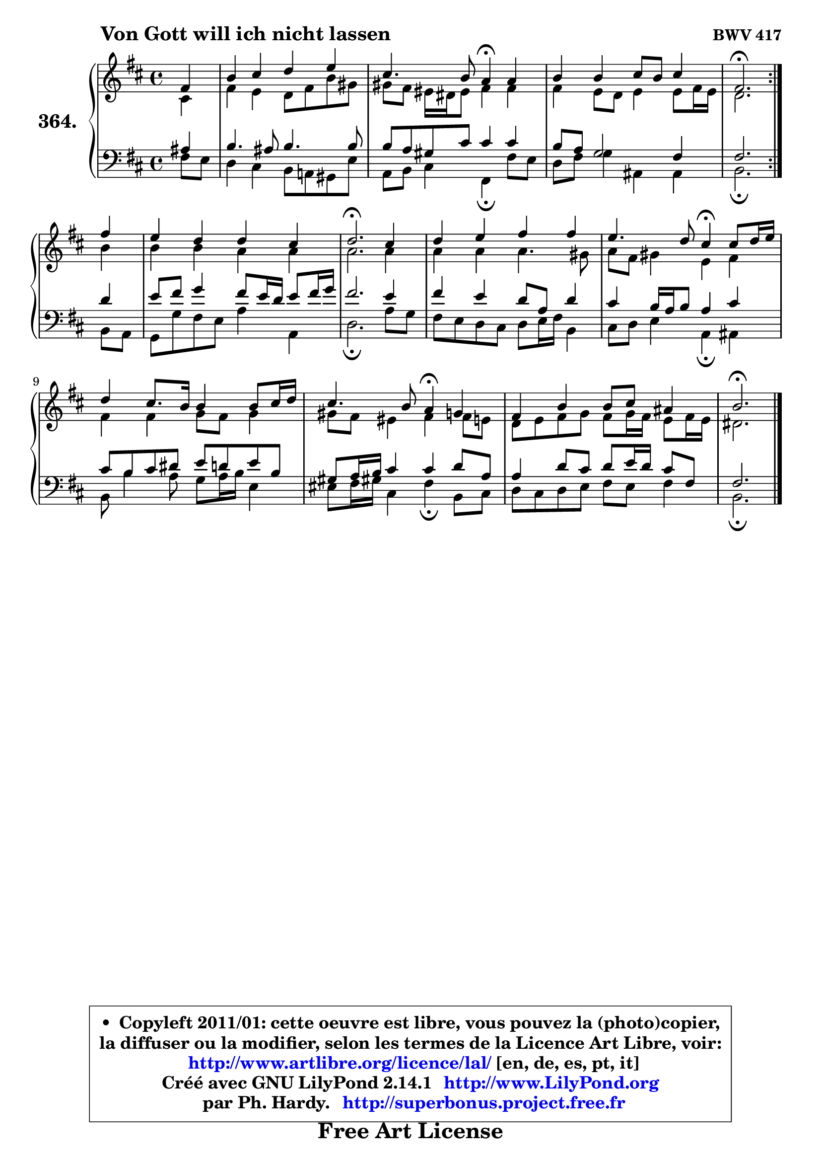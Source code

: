 
\version "2.14.1"

    \paper {
%	system-system-spacing #'padding = #0.1
%	score-system-spacing #'padding = #0.1
%	ragged-bottom = ##f
%	ragged-last-bottom = ##f
	}

    \header {
      opus = \markup { \bold "BWV 417" }
      piece = \markup { \hspace #9 \fontsize #2 \bold "Von Gott will ich nicht lassen" }
      maintainer = "Ph. Hardy"
      maintainerEmail = "superbonus.project@free.fr"
      lastupdated = "2011/Jul/20"
      tagline = \markup { \fontsize #3 \bold "Free Art License" }
      copyright = \markup { \fontsize #3  \bold   \override #'(box-padding .  1.0) \override #'(baseline-skip . 2.9) \box \column { \center-align { \fontsize #-2 \line { • \hspace #0.5 Copyleft 2011/01: cette oeuvre est libre, vous pouvez la (photo)copier, } \line { \fontsize #-2 \line {la diffuser ou la modifier, selon les termes de la Licence Art Libre, voir: } } \line { \fontsize #-2 \with-url #"http://www.artlibre.org/licence/lal/" \line { \fontsize #1 \hspace #1.0 \with-color #blue http://www.artlibre.org/licence/lal/ [en, de, es, pt, it] } } \line { \fontsize #-2 \line { Créé avec GNU LilyPond 2.14.1 \with-url #"http://www.LilyPond.org" \line { \with-color #blue \fontsize #1 \hspace #1.0 \with-color #blue http://www.LilyPond.org } } } \line { \hspace #1.0 \fontsize #-2 \line {par Ph. Hardy. } \line { \fontsize #-2 \with-url #"http://superbonus.project.free.fr" \line { \fontsize #1 \hspace #1.0 \with-color #blue http://superbonus.project.free.fr } } } } } }

	  }

  guidemidi = {
	\repeat volta 2 {
        r4 |
        R1 |
        r2 \tempo 4 = 30 r4 \tempo 4 = 78 r4 |
        R1 |
        \tempo 4 = 40 r2. \tempo 4 = 78 } %fin du repeat
        r4 |
        R1 |
        \tempo 4 = 40 r2. \tempo 4 = 78 r4 |
        R1 |
        r2 \tempo 4 = 30 r4 \tempo 4 = 78 r4 |
        R1 |
        r2 \tempo 4 = 30 r4 \tempo 4 = 78 r4 |
        R1 |
        \tempo 4 = 40 r2. 
	}

  upper = {
	\time 4/4
	\key b \minor
	\clef treble
	\partial 4
	\voiceOne
	<< { 
	% SOPRANO
	\set Voice.midiInstrument = "acoustic grand"
	\relative c' {
	\repeat volta 2 {
        fis4 |
        b4 cis d e |
        cis4. b8 a4\fermata a |
        b4 b cis8 b cis4 |
        fis,2.\fermata } %fin du repeat
\break
        fis'4 |
        e4 d d cis |
        d2.\fermata cis4 |
        d4 e fis fis |
        e4. d8 cis4\fermata cis8 d16 e |
        d4 cis8. b16 b4 b8 cis16 d |
        cis4. b8 a4\fermata g |
        fis4 b b8 cis ais4 |
        b2.\fermata
        \bar "|."
	} % fin de relative
	}

	\context Voice="1" { \voiceTwo 
	% ALTO
	\set Voice.midiInstrument = "acoustic grand"
	\relative c' {
	\repeat volta 2 {
        cis4 |
        fis4 e d8 fis b gis |
        gis8 fis eis16 dis eis8 fis4 fis |
        fis4 e8 d e4 e8 fis16 e |
        d2. } %fin du repeat
        b'4 |
        b4 b a a |
        a2. a4 |
        a4 a a4. gis8 |
        a8 fis gis4 e fis |
        fis4 fis g8 fis g4 |
        gis8 fis eis4 fis fis8 e |
        d8 e fis g fis g16 fis e8 fis16 e |
        dis2.
        \bar "|."
	} % fin de relative
	\oneVoice
	} >>
	}

    lower = {
	\time 4/4
	\key b \minor
	\clef bass
	\partial 4
	\voiceOne
	<< { 
	% TENOR
	\set Voice.midiInstrument = "acoustic grand"
	\relative c' {
	\repeat volta 2 {
        ais4 |
        b4. ais8 b4. b8 |
        b8 a gis cis cis4 cis |
        b8 a g2 fis4 |
        fis2. } %fin du repeat
        d'4 |
        e8 fis g4 fis8 e16 d e8 fis16 g |
        fis2. e4 |
        fis4 e d8 a d4 |
        cis4 b16 a b8 a4 cis |
        cis8 b cis dis e d e b |
        gis8 a16 b cis4 cis d8 a |
        a4 d8 cis d e16 d cis8 fis,8 |
        fis2.
        \bar "|."
	} % fin de relative
	}
	\context Voice="1" { \voiceTwo 
	% BASS
	\set Voice.midiInstrument = "acoustic grand"
	\relative c {
	\repeat volta 2 {
        fis8 e |
        d4 cis b8 a! gis e' |
        a,8 b cis4 fis,\fermata fis'8 e |
        d8 fis g4 ais, ais4 |
        b2.\fermata } %fin du repeat
        b8 a |
        g8 g' fis e a4 a, |
        d2.\fermata a'8 g |
        fis8 e d cis d e16 fis b,4 |
        cis8 d e4 a,\fermata ais |
        b8 b'4 a8 g a16 b e,4 |
        eis8 fis16 gis! cis,4 fis4\fermata b,8 cis |
        d8 cis d e fis e fis4 |
        b,2.\fermata
        \bar "|."
	} % fin de relative
	\oneVoice
	} >>
	}


    \score { 

	\new PianoStaff <<
	\set PianoStaff.instrumentName = \markup { \bold \huge "364." }
	\new Staff = "upper" \upper
	\new Staff = "lower" \lower
	>>

    \layout {
%	ragged-last = ##f
	   }

         } % fin de score

  \score {
    \unfoldRepeats { << \guidemidi \upper \lower >> }
    \midi {
    \context {
     \Staff
      \remove "Staff_performer"
               }

     \context {
      \Voice
       \consists "Staff_performer"
                }

     \context { 
      \Score
      tempoWholesPerMinute = #(ly:make-moment 78 4)
		}
	    }
	}

